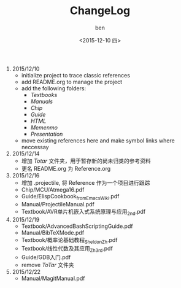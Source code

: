 #+TITLE: ChangeLog
#+DATE: <2015-12-10 四>
#+AUTHOR: ben
#+EMAIL: buaaben@163.com


1. 2015/12/10
   - initialize project to trace classic references
   - add README.org to manage the project
   - add the following folders:
     - /Textbooks/
     - /Manuals/
     - /Chip/
     - /Guide/
     - /HTML/
     - /Memenmo/
     - /Presentation/
   - move existing references here and make symbol links where
     neccessay
2. 2015/12/14
   - 增加 /Totar/ 文件夹，用于暂存新的尚未归类的参考资料
   - 更名 README.org 为 Reference.org
3. 2015/12/16
   - 增加 .projectile, 将 Reference 作为一个项目进行跟踪
   - Chip/MCU/Atmega16.pdf
   - Guide/ElispCookbook_fromEmacsWiki.pdf
   - Manual/ProjectileManual.pdf
   - Textbook/AVR单片机嵌入式系统原理与应用_2nd.pdf
4. 2015/12/19
   - Textbook/AdvancedBashScriptingGuide.pdf
   - Manual/BibTeXMode.pdf
   - Textbook/概率论基础教程_Sheldon_Zh.pdf
   - Textbook/线性代数及其应用_Zh_3rd.pdf
   - Guide/GDB入门.pdf
   - remove /ToTar/ 文件夹
5. 2015/12/22
   - Manual/MagitManual.pdf
